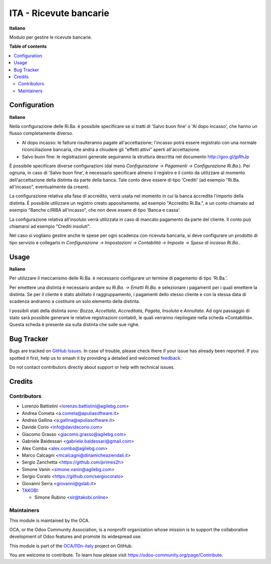 =======================
ITA - Ricevute bancarie
=======================

.. 
   !!!!!!!!!!!!!!!!!!!!!!!!!!!!!!!!!!!!!!!!!!!!!!!!!!!!
   !! This file is generated by oca-gen-addon-readme !!
   !! changes will be overwritten.                   !!
   !!!!!!!!!!!!!!!!!!!!!!!!!!!!!!!!!!!!!!!!!!!!!!!!!!!!
   !! source digest: sha256:75deeb0f8edff0f8562f75234d57ca8f94432e91743961dc6dac595242a3518e
   !!!!!!!!!!!!!!!!!!!!!!!!!!!!!!!!!!!!!!!!!!!!!!!!!!!!

.. |badge1| image:: https://img.shields.io/badge/maturity-Beta-yellow.png
    :target: https://odoo-community.org/page/development-status
    :alt: Beta
.. |badge2| image:: https://img.shields.io/badge/licence-AGPL--3-blue.png
    :target: http://www.gnu.org/licenses/agpl-3.0-standalone.html
    :alt: License: AGPL-3
.. |badge3| image:: https://img.shields.io/badge/github-OCA%2Fl10n--italy-lightgray.png?logo=github
    :target: https://github.com/OCA/l10n-italy/tree/12.0/l10n_it_ricevute_bancarie
    :alt: OCA/l10n-italy
.. |badge4| image:: https://img.shields.io/badge/weblate-Translate%20me-F47D42.png
    :target: https://translation.odoo-community.org/projects/l10n-italy-12-0/l10n-italy-12-0-l10n_it_ricevute_bancarie
    :alt: Translate me on Weblate
.. |badge5| image:: https://img.shields.io/badge/runboat-Try%20me-875A7B.png
    :target: https://runboat.odoo-community.org/builds?repo=OCA/l10n-italy&target_branch=12.0
    :alt: Try me on Runboat

|badge1| |badge2| |badge3| |badge4| |badge5|

**Italiano**

Modulo per gestire le ricevute bancarie.

**Table of contents**

.. contents::
   :local:

Configuration
=============

**Italiano**

Nella configurazione delle Ri.Ba. è possibile specificare se si tratti di
'Salvo buon fine' o 'Al dopo incasso', che hanno un flusso completamente diverso.

- Al dopo incasso: le fatture risulteranno pagate all'accettazione;
  l'incasso potrà essere registrato con una normale riconciliazione bancaria,
  che andrà a chiudere gli "effetti attivi" aperti all'accettazione.
- Salvo buon fine: le registrazioni generate seguiranno la struttura descritta nel
  documento http://goo.gl/jpRhJp

È possibile specificare diverse configurazioni (dal menù
*Configurazione → Pagamenti → Configurazione Ri.Ba.*). Per ognuna, in caso di
'Salvo buon fine', è necessario specificare almeno il registro e il conto da
utilizzare al momento dell'accettazione della distinta da parte della banca.
Tale conto deve essere di tipo 'Crediti' (ad esempio "Ri.Ba. all'incasso",
eventualmente da creare).

La configurazione relativa alla fase di accredito, verrà usata nel momento in
cui la banca accredita l'importo della distinta.
È possibile utilizzare un registro creato appositamente, ad esempio "Accredito Ri.Ba.",
e un conto chiamato ad esempio "Banche c/RIBA all'incasso", che non deve essere di tipo
'Banca e cassa'.

La configurazione relativa all'insoluto verrà utilizzata in caso di mancato pagamento
da parte del cliente.
Il conto può chiamarsi ad esempio "Crediti insoluti".

Nel caso si vogliano gestire anche le spese per ogni scadenza con ricevuta bancaria,
si deve configurare un prodotto di tipo servizio e collegarlo in
*Configurazione → Impostazioni → Contabilità → Imposte → Spese di incasso Ri.Ba.*.

Usage
=====

**Italiano**

Per utilizzare il meccanismo delle Ri.Ba. è necessario configurare un termine
di pagamento di tipo 'Ri.Ba.'.

Per emettere una distinta è necessario andare su *Ri.Ba. → Emetti Ri.Ba.* e
selezionare i pagamenti per i quali emettere la distinta.
Se per il cliente è stato abilitato il raggruppamento, i pagamenti dello stesso
cliente e con la stessa data di scadenza andranno a costituire un solo elemento
della distinta.

I possibili stati della distinta sono: *Bozza*, *Accettata*, *Accreditata*,
*Pagata*, *Insoluta* e *Annullata*.
Ad ogni passaggio di stato sarà possibile generare le relative registrazioni
contabili, le quali verranno riepilogate nella scheda «Contabilità».
Questa scheda è presente sia sulla distinta che sulle sue righe.

Bug Tracker
===========

Bugs are tracked on `GitHub Issues <https://github.com/OCA/l10n-italy/issues>`_.
In case of trouble, please check there if your issue has already been reported.
If you spotted it first, help us to smash it by providing a detailed and welcomed
`feedback <https://github.com/OCA/l10n-italy/issues/new?body=module:%20l10n_it_ricevute_bancarie%0Aversion:%2012.0%0A%0A**Steps%20to%20reproduce**%0A-%20...%0A%0A**Current%20behavior**%0A%0A**Expected%20behavior**>`_.

Do not contact contributors directly about support or help with technical issues.

Credits
=======

Contributors
~~~~~~~~~~~~

* Lorenzo Battistini <lorenzo.battistini@agilebg.com>
* Andrea Cometa <a.cometa@apuliasoftware.it>
* Andrea Gallina <a.gallina@apuliasoftware.it>
* Davide Corio <info@davidecorio.com>
* Giacomo Grasso <giacomo.grasso@agilebg.com>
* Gabriele Baldessari <gabriele.baldessari@gmail.com>
* Alex Comba <alex.comba@agilebg.com>
* Marco Calcagni <mcalcagni@dinamicheaziendali.it>
* Sergio Zanchetta <https://github.com/primes2h>
* Simone Vanin <simone.vanin@agilebg.com>
* Sergio Corato <https://github.com/sergiocorato>
* Giovanni Serra <giovanni@gslab.it>
* `TAKOBI <https://takobi.online>`_:

  * Simone Rubino <sir@takobi.online>

Maintainers
~~~~~~~~~~~

This module is maintained by the OCA.

.. image:: https://odoo-community.org/logo.png
   :alt: Odoo Community Association
   :target: https://odoo-community.org

OCA, or the Odoo Community Association, is a nonprofit organization whose
mission is to support the collaborative development of Odoo features and
promote its widespread use.

This module is part of the `OCA/l10n-italy <https://github.com/OCA/l10n-italy/tree/12.0/l10n_it_ricevute_bancarie>`_ project on GitHub.

You are welcome to contribute. To learn how please visit https://odoo-community.org/page/Contribute.
